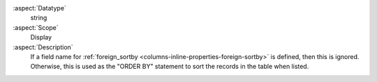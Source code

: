 :aspect:`Datatype`
    string

:aspect:`Scope`
    Display

:aspect:`Description`
    If a field name for :ref:`foreign_sortby <columns-inline-properties-foreign-sortby>` is defined, then
    this is ignored. Otherwise, this is used as the "ORDER BY" statement to sort the records in the table when listed.
